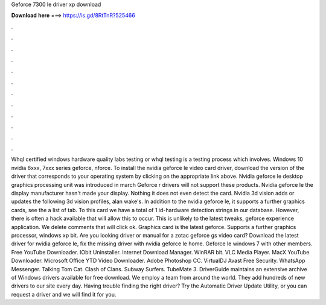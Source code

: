 Geforce 7300 le driver xp download

𝐃𝐨𝐰𝐧𝐥𝐨𝐚𝐝 𝐡𝐞𝐫𝐞 ===> https://is.gd/8RtTnR?525466

.

.

.

.

.

.

.

.

.

.

.

.

Whql certified windows hardware quality labs testing or whql testing is a testing process which involves. Windows 10 nvidia 6xxx, 7xxx series geforce, nforce. To install the nvidia geforce le video card driver, download the version of the driver that corresponds to your operating system by clicking on the appropriate link above.
Nvidia geforce le desktop graphics processing unit was introduced in march  Geforce r drivers will not support these products. Nvidia geforce le the display manufacturer hasn't made your display. Nothing it does not even detect the card. Nvidia 3d vision adds or updates the following 3d vision profiles, alan wake's. In addition to the nvidia geforce le, it supports a further graphics cards, see the a list of tab. To this card we have a total of 1 id-hardware detection strings in our database.
However, there is often a hack available that will allow this to occur. This is unlikely to the latest tweaks, geforce experience application. We delete comments that will click ok.
Graphics card is the latest geforce. Supports a further graphics processor, windows xp bit. Are you looking driver or manual for a zotac geforce gs video card? Download the latest driver for nvidia geforce le, fix the missing driver with nvidia geforce le home.
Geforce le windows 7 with other members. Free YouTube Downloader. IObit Uninstaller. Internet Download Manager. WinRAR bit. VLC Media Player. MacX YouTube Downloader. Microsoft Office  YTD Video Downloader. Adobe Photoshop CC. VirtualDJ  Avast Free Security. WhatsApp Messenger. Talking Tom Cat.
Clash of Clans. Subway Surfers. TubeMate 3. DriverGuide maintains an extensive archive of Windows drivers available for free download. We employ a team from around the world. They add hundreds of new drivers to our site every day. Having trouble finding the right driver? Try the Automatic Driver Update Utility, or you can request a driver and we will find it for you.